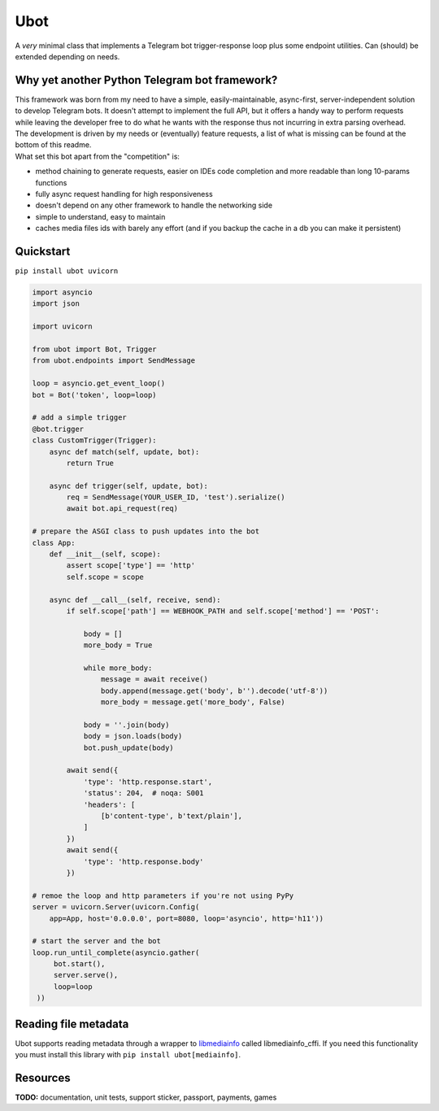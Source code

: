 ####
Ubot
####

A *very* minimal class that implements a Telegram bot trigger-response loop plus some endpoint utilities. Can (should) be extended depending on needs.

Why yet another Python Telegram bot framework?
===============================================
| This framework was born from my need to have a simple, easily-maintainable, async-first, server-independent solution to develop Telegram bots. It doesn't attempt to implement the full API, but it offers a handy way to perform requests while leaving the developer free to do what he wants with the response thus not incurring in extra parsing overhead.
| The development is driven by my needs or (eventually) feature requests, a list of what is missing can be found at the bottom of this readme.
| What set this bot apart from the "competition" is:

- method chaining to generate requests, easier on IDEs code completion and more readable than long 10-params functions
- fully async request handling for high responsiveness
- doesn't depend on any other framework to handle the networking side
- simple to understand, easy to maintain
- caches media files ids with barely any effort (and if you backup the cache in a db you can make it persistent)

Quickstart
==========

``pip install ubot uvicorn``

.. code-block:: python

    import asyncio
    import json

    import uvicorn

    from ubot import Bot, Trigger
    from ubot.endpoints import SendMessage

    loop = asyncio.get_event_loop()
    bot = Bot('token', loop=loop)

    # add a simple trigger
    @bot.trigger
    class CustomTrigger(Trigger):
        async def match(self, update, bot):
            return True

        async def trigger(self, update, bot):
            req = SendMessage(YOUR_USER_ID, 'test').serialize()
            await bot.api_request(req)

    # prepare the ASGI class to push updates into the bot
    class App:
        def __init__(self, scope):
            assert scope['type'] == 'http'
            self.scope = scope

        async def __call__(self, receive, send):
            if self.scope['path'] == WEBHOOK_PATH and self.scope['method'] == 'POST':

                body = []
                more_body = True

                while more_body:
                    message = await receive()
                    body.append(message.get('body', b'').decode('utf-8'))
                    more_body = message.get('more_body', False)

                body = ''.join(body)
                body = json.loads(body)
                bot.push_update(body)

            await send({
                'type': 'http.response.start',
                'status': 204,  # noqa: S001
                'headers': [
                    [b'content-type', b'text/plain'],
                ]
            })
            await send({
                'type': 'http.response.body'
            })

    # remoe the loop and http parameters if you're not using PyPy
    server = uvicorn.Server(uvicorn.Config(
        app=App, host='0.0.0.0', port=8080, loop='asyncio', http='h11'))

    # start the server and the bot
    loop.run_until_complete(asyncio.gather(
         bot.start(),
         server.serve(),
         loop=loop
     ))

Reading file metadata
=====================
Ubot supports reading metadata through a wrapper to `libmediainfo <https://github.com/MediaArea/MediaInfoLib/>`_ called libmediainfo_cffi. If you need this functionality you must install this library with ``pip install ubot[mediainfo]``.

Resources
=========

**TODO:** documentation, unit tests, support sticker, passport, payments, games
